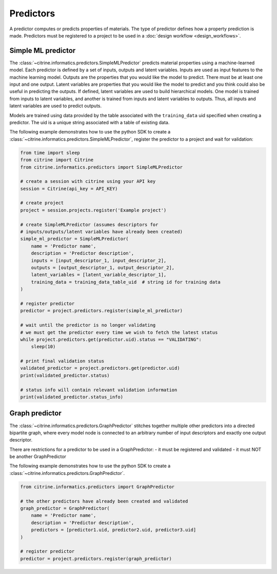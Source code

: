 Predictors
==========

A predictor computes or predicts properties of materials.
The type of predictor defines how a property prediction is made.
Predictors must be registered to a project to be used in a :doc:`design workflow <design_workflows>`.

Simple ML predictor
-------------------

The :class:`~citrine.informatics.predictors.SimpleMLPredictor` predicts material properties using a machine-learned model.
Each predictor is defined by a set of inputs, outputs and latent variables.
Inputs are used as input features to the machine learning model.
Outputs are the properties that you would like the model to predict.
There must be at least one input and one output.
Latent variables are properties that you would like the model to predict and you think could also be useful in predicting the outputs.
If defined, latent variables are used to build hierarchical models.
One model is trained from inputs to latent variables, and another is trained from inputs and latent variables to outputs.
Thus, all inputs and latent variables are used to predict outputs.

Models are trained using data provided by the table associated with the ``training_data`` uid specified when creating a predictor.
The uid is a unique string associated with a table of existing data.

The following example demonstrates how to use the python SDK to create a :class:`~citrine.informatics.predictors.SimpleMLPredictor`, register the predictor to a project and wait for validation:

.. code:: python

   from time import sleep
   from citrine import Citrine
   from citrine.informatics.predictors import SimpleMLPredictor

   # create a session with citrine using your API key
   session = Citrine(api_key = API_KEY)

   # create project
   project = session.projects.register('Example project')

   # create SimpleMLPredictor (assumes descriptors for
   # inputs/outputs/latent variables have already been created)
   simple_ml_predictor = SimpleMLPredictor(
       name = 'Predictor name',
       description = 'Predictor description',
       inputs = [input_descriptor_1, input_descriptor_2],
       outputs = [output_descriptor_1, output_descriptor_2],
       latent_variables = [latent_variable_descriptor_1],
       training_data = training_data_table_uid  # string id for training data
   )

   # register predictor
   predictor = project.predictors.register(simple_ml_predictor)

   # wait until the predictor is no longer validating
   # we must get the predictor every time we wish to fetch the latest status
   while project.predictors.get(predictor.uid).status == "VALIDATING":
       sleep(10)

   # print final validation status
   validated_predictor = project.predictors.get(predictor.uid)
   print(validated_predictor.status)

   # status info will contain relevant validation information
   print(validated_predictor.status_info)

Graph predictor
---------------

The :class:`~citrine.informatics.predictors.GraphPredictor` stitches together multiple other predictors into a
directed bipartite graph, where every model node is connected to an arbitrary number of input descriptors and exactly
one output descriptor.

There are restrictions for a predictor to be used in a GraphPredictor:
- it must be registered and validated
- it must NOT be another GraphPredictor

The following example demonstrates how to use the python SDK to create a :class:`~citrine.informatics.predictors.GraphPredictor`.

.. code:: python

   from citrine.informatics.predictors import GraphPredictor

   # the other predictors have already been created and validated
   graph_predictor = GraphPredictor(
       name = 'Predictor name',
       description = 'Predictor description',
       predictors = [predictor1.uid, predictor2.uid, predictor3.uid]
   )

   # register predictor
   predictor = project.predictors.register(graph_predictor)
